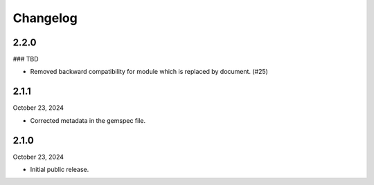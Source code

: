 Changelog
=========

2.2.0
-----

### TBD

- Removed backward compatibility for module which is replaced by document. (#25)


2.1.1
-----

October 23, 2024

- Corrected metadata in the gemspec file.


2.1.0
-----

October 23, 2024

- Initial public release.
